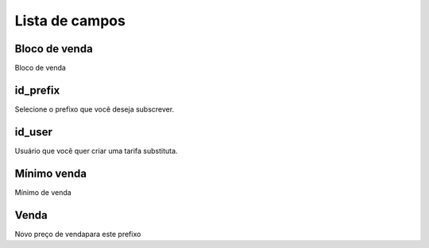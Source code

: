 .. _userRate-menu-list:

***************
Lista de campos
***************



.. _userRate-billingblock:

Bloco de venda
""""""""""""

Bloco de venda



.. _userRate-id_prefix:

id_prefix
"""""""""

Selecione o prefixo que você deseja subscrever.



.. _userRate-id_user:

id_user
"""""""

Usuário que você quer criar uma tarifa substituta.



.. _userRate-initblock:

Mínimo venda
"""""""""

Mínimo de venda



.. _userRate-rateinitial:

Venda
"""""""""""

Novo preço de vendapara este prefixo


